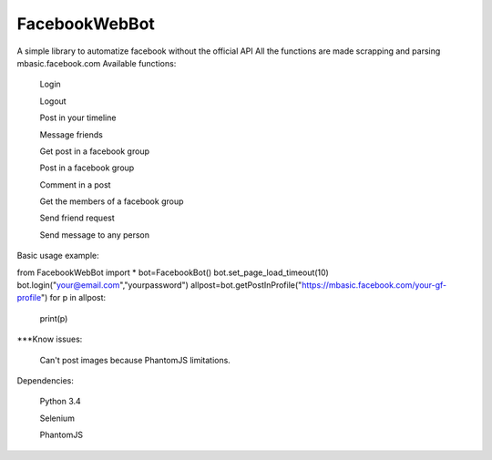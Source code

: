 FacebookWebBot
=======================
A simple library to automatize facebook without the official API
All the functions are made scrapping and parsing mbasic.facebook.com
Available functions:

    Login

    Logout

    Post in your timeline

    Message friends

    Get post in a facebook group

    Post in a facebook group

    Comment in a post

    Get the members of a facebook group

    Send friend request

    Send message to any person
    
Basic usage example:

from FacebookWebBot import *
bot=FacebookBot()
bot.set_page_load_timeout(10)
bot.login("your@email.com","yourpassword")
allpost=bot.getPostInProfile("https://mbasic.facebook.com/your-gf-profile")
for p in allpost:
	print(p)

***Know issues:

    Can't post images because PhantomJS limitations.

Dependencies:

    Python 3.4

    Selenium

    PhantomJS
